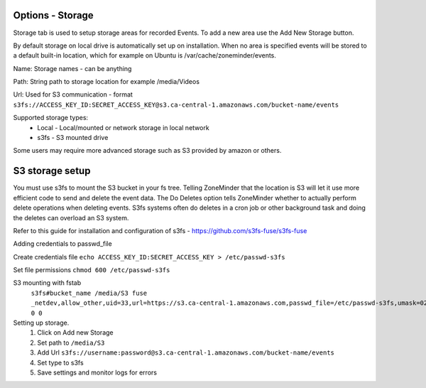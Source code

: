 Options - Storage
--------------------

.. image:: images/Options_Storage.png

Storage tab is used to setup storage areas for recorded Events. To add a new area use the Add New Storage button.

By default storage on local drive is automatically set up on installation. When no area is specified events will be 
stored to a default built-in location, which for example on Ubuntu is /var/cache/zoneminder/events.

Name: Storage names - can be anything

Path: String path to storage location for example /media/Videos

Url: Used for S3 communication - format ``s3fs://ACCESS_KEY_ID:SECRET_ACCESS_KEY@s3.ca-central-1.amazonaws.com/bucket-name/events``

Supported storage types:
    - Local
      - Local/mounted or network storage in local network
    - s3fs
      - S3 mounted drive

Some users may require more advanced storage such as S3 provided by amazon or others.

S3 storage setup
----------------

You must use s3fs to mount the S3 bucket in your fs tree.  Telling ZoneMinder that the location is S3 will let it use
more efficient code to send and delete the event data.  
The Do Deletes option tells ZoneMinder whether to actually perform delete operations when deleting events.  S3fs systems often do deletes in a cron job or other background task and doing the deletes can overload an S3 system.

Refer to this guide for installation and configuration of s3fs - https://github.com/s3fs-fuse/s3fs-fuse

Adding credentials to passwd_file

Create credentials file ``echo ACCESS_KEY_ID:SECRET_ACCESS_KEY > /etc/passwd-s3fs``

Set file permissions ``chmod 600 /etc/passwd-s3fs``


S3 mounting with fstab 
    ``s3fs#bucket_name /media/S3 fuse _netdev,allow_other,uid=33,url=https://s3.ca-central-1.amazonaws.com,passwd_file=/etc/passwd-s3fs,umask=022 0 0``

Setting up storage.
    1. Click on Add new Storage
    2. Set path to ``/media/S3``
    3. Add Url ``s3fs://username:password@s3.ca-central-1.amazonaws.com/bucket-name/events``
    4. Set type to s3fs
    5. Save settings and monitor logs for errors

